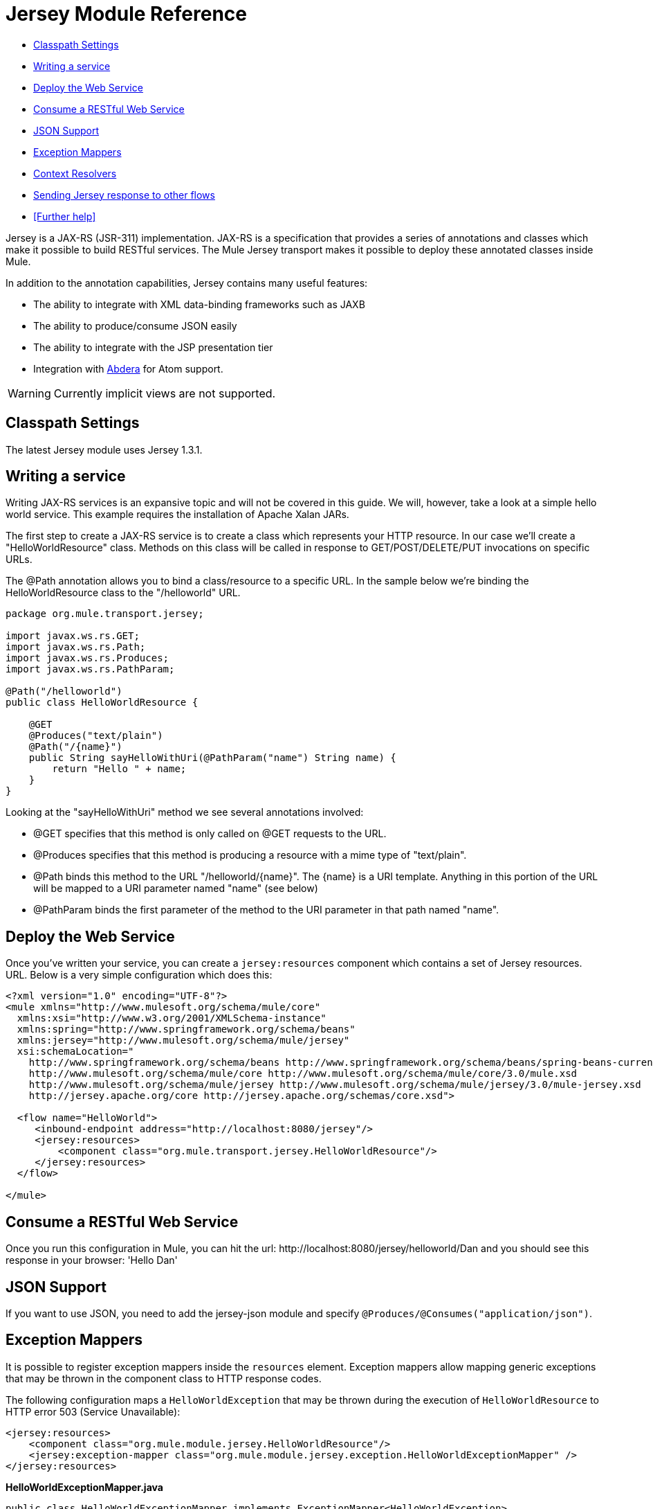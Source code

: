 = Jersey Module Reference

* <<Classpath Settings>>
* <<Writing a service>>
* <<Deploy the Web Service>>
* <<Consume a RESTful Web Service>>
* <<JSON Support>>
* <<Exception Mappers>>
* <<Context Resolvers>>
* <<Sending Jersey response to other flows>>
* <<Further help>>

Jersey is a JAX-RS (JSR-311) implementation. JAX-RS is a specification that provides a series of annotations and classes which make it possible to build RESTful services. The Mule Jersey transport makes it possible to deploy these annotated classes inside Mule.

In addition to the annotation capabilities, Jersey contains many useful features:

* The ability to integrate with XML data-binding frameworks such as JAXB
* The ability to produce/consume JSON easily
* The ability to integrate with the JSP presentation tier
* Integration with http://incubator.apache.org/abdera[Abdera] for Atom support.

[WARNING]
Currently implicit views are not supported.

== Classpath Settings

The latest Jersey module uses Jersey 1.3.1.

== Writing a service

Writing JAX-RS services is an expansive topic and will not be covered in this guide. We will, however, take a look at a simple hello world service. This example requires the installation of Apache Xalan JARs.

The first step to create a JAX-RS service is to create a class which represents your HTTP resource. In our case we'll create a "HelloWorldResource" class. Methods on this class will be called in response to GET/POST/DELETE/PUT invocations on specific URLs.

The @Path annotation allows you to bind a class/resource to a specific URL. In the sample below we're binding the HelloWorldResource class to the "/helloworld" URL.

[source, java, linenums]
----
package org.mule.transport.jersey;
 
import javax.ws.rs.GET;
import javax.ws.rs.Path;
import javax.ws.rs.Produces;
import javax.ws.rs.PathParam;
 
@Path("/helloworld")
public class HelloWorldResource {
 
    @GET
    @Produces("text/plain")
    @Path("/{name}")
    public String sayHelloWithUri(@PathParam("name") String name) {
        return "Hello " + name;
    }
}
----

Looking at the "sayHelloWithUri" method we see several annotations involved:

* @GET specifies that this method is only called on @GET requests to the URL.
* @Produces specifies that this method is producing a resource with a mime type of "text/plain".
* @Path binds this method to the URL "/helloworld/\{name}". The \{name} is a URI template. Anything in this portion of the URL will be mapped to a URI parameter named "name" (see below)
* @PathParam binds the first parameter of the method to the URI parameter in that path named "name".

== Deploy the Web Service

Once you've written your service, you can create a `jersey:resources` component which contains a set of Jersey resources. URL. Below is a very simple configuration which does this:

[source, xml, linenums]
----
<?xml version="1.0" encoding="UTF-8"?>
<mule xmlns="http://www.mulesoft.org/schema/mule/core"
  xmlns:xsi="http://www.w3.org/2001/XMLSchema-instance"
  xmlns:spring="http://www.springframework.org/schema/beans"
  xmlns:jersey="http://www.mulesoft.org/schema/mule/jersey"
  xsi:schemaLocation="
    http://www.springframework.org/schema/beans http://www.springframework.org/schema/beans/spring-beans-current.xsd
    http://www.mulesoft.org/schema/mule/core http://www.mulesoft.org/schema/mule/core/3.0/mule.xsd
    http://www.mulesoft.org/schema/mule/jersey http://www.mulesoft.org/schema/mule/jersey/3.0/mule-jersey.xsd
    http://jersey.apache.org/core http://jersey.apache.org/schemas/core.xsd">
     
  <flow name="HelloWorld">
     <inbound-endpoint address="http://localhost:8080/jersey"/>
     <jersey:resources>
         <component class="org.mule.transport.jersey.HelloWorldResource"/>
     </jersey:resources>
  </flow>
    
</mule>
----

== Consume a RESTful Web Service

Once you run this configuration in Mule, you can hit the url: +http://localhost:8080/jersey/helloworld/Dan+ and you should see this response in your browser: 'Hello Dan'

== JSON Support

If you want to use JSON, you need to add the jersey-json module and specify `@Produces/@Consumes("application/json")`.

== Exception Mappers

It is possible to register exception mappers inside the `resources` element. Exception mappers allow mapping generic exceptions that may be thrown in the component class to HTTP response codes.

The following configuration maps a `HelloWorldException` that may be thrown during the execution of `HelloWorldResource` to HTTP error 503 (Service Unavailable):

[source, xml, linenums]
----
<jersey:resources>
    <component class="org.mule.module.jersey.HelloWorldResource"/>
    <jersey:exception-mapper class="org.mule.module.jersey.exception.HelloWorldExceptionMapper" />
</jersey:resources>
----

*HelloWorldExceptionMapper.java*

[source, java, linenums]
----
public class HelloWorldExceptionMapper implements ExceptionMapper<HelloWorldException>
{
    public Response toResponse(HelloWorldException exception)
    {
        int status = Response.Status.SERVICE_UNAVAILABLE.getStatusCode();
        return Response.status(status).entity(exception.getMessage()).type("text/plain").build();
    }
}
----

== Context Resolvers

When you use JAXB for your XML/JSON serialisation, JAXB provides some annotations in case you would need to change the output format. An simple example of such annotations is @XmlElement where you can provide the name of the field as a property on the annotation itself: @XmlElement(name="PersonName").

Some configuration however is not possible to achieve using annotations. For example by default when using JAXB for JSON serialisation, the numbers (int, long ...) are surrounded by double quotes, making them look like strings. This might be good for some projects, but other projects might want to remove those double quotes. This can be done by configuring a ContextResolver on the Jersey resource. Let's take a quick example. If we have a class called Person which internally contains an age property, and we would want this Person object to be returned as a JSON object with the age without quotes, first create the custom context resolver.

*CustomContextResolver.java*

[source, java, linenums]
----
@Provider
public class CustomContextResolver implements ContextResolver<JAXBContext>
{
    private JAXBContext context;
    private Class[] types = {Person.class};
  
    public JAXBContextResolver() throws Exception
    {
        this.context = new JSONJAXBContext(
            JSONConfiguration.natural().build(), types);
    }
  
    public JAXBContext getContext(Class<?> objectType)
    {
        for (Class type : types)
        {
            if (type == objectType)
            {
                return context;
            }
        }
        return null;
    }
}
----

In the above CustomContextResolver, we are specifying that for class of type Person, we return a JAXBContext which is configured using JSONConfiguration class using the natural notation. Once we have our custom Jersey ContextResolver, we need to configure that in Mule.

[source, xml, linenums]
----
<jersey:resources>
    <component class="org.mule.module.jersey.HelloWorldResource"/>
    <jersey:context-resolver class="org.mule.module.jersey.context.CustomContextResolver" />
</jersey:resources>
----

Without the custom context resolver, the output would look like the following:

[source, code, linenums]
----
{"name":"Alan","age":"26"}
----

With the custom context resolver, the output changes to the following:

[source, code, linenums]
----
{"name":"Alan","age":26}
----

ContextResolvers can also be used to configure other XML/JSON libraries such as Jackson. The following is a custom context resolver to configure Jackson to return numbers in quotes.

*"CustomJacksonContextResolver"*

[source, java, linenums]
----
@Provider
public class CustomJacksonContextResolver implements ContextResolver<ObjectMapper>
{
    public ObjectMapper getContext(Class<?> type)
    {
        ObjectMapper objectMapper = new ObjectMapper();
 
        objectMapper.configure(Feature.WRITE_NUMBERS_AS_STRINGS, true);
        objectMapper.configure(Feature.QUOTE_NON_NUMERIC_NUMBERS, true);
  
        return objectMapper;
    }
}
----

For more information about context resolvers, check out the Jersey http://jersey.java.net/documentation/1.6/user-guide.html[user guide].

== Sending Jersey response to other flows

[WARNING]
====
*If you want to transform or send the request from your jersey component to next resource/flow then you need to use*

ContainerResponse cr = (ContainerResponse) message.getInvocationProperty("jersey_response"); +
 String messageString = (String) cr.getResponse().getEntity(); +
 message.setPayload(messageString); +
This will convert org.mule.module.jersey.MuleResponseWriter$1 type to String, which you can forward to your next resource.
====
